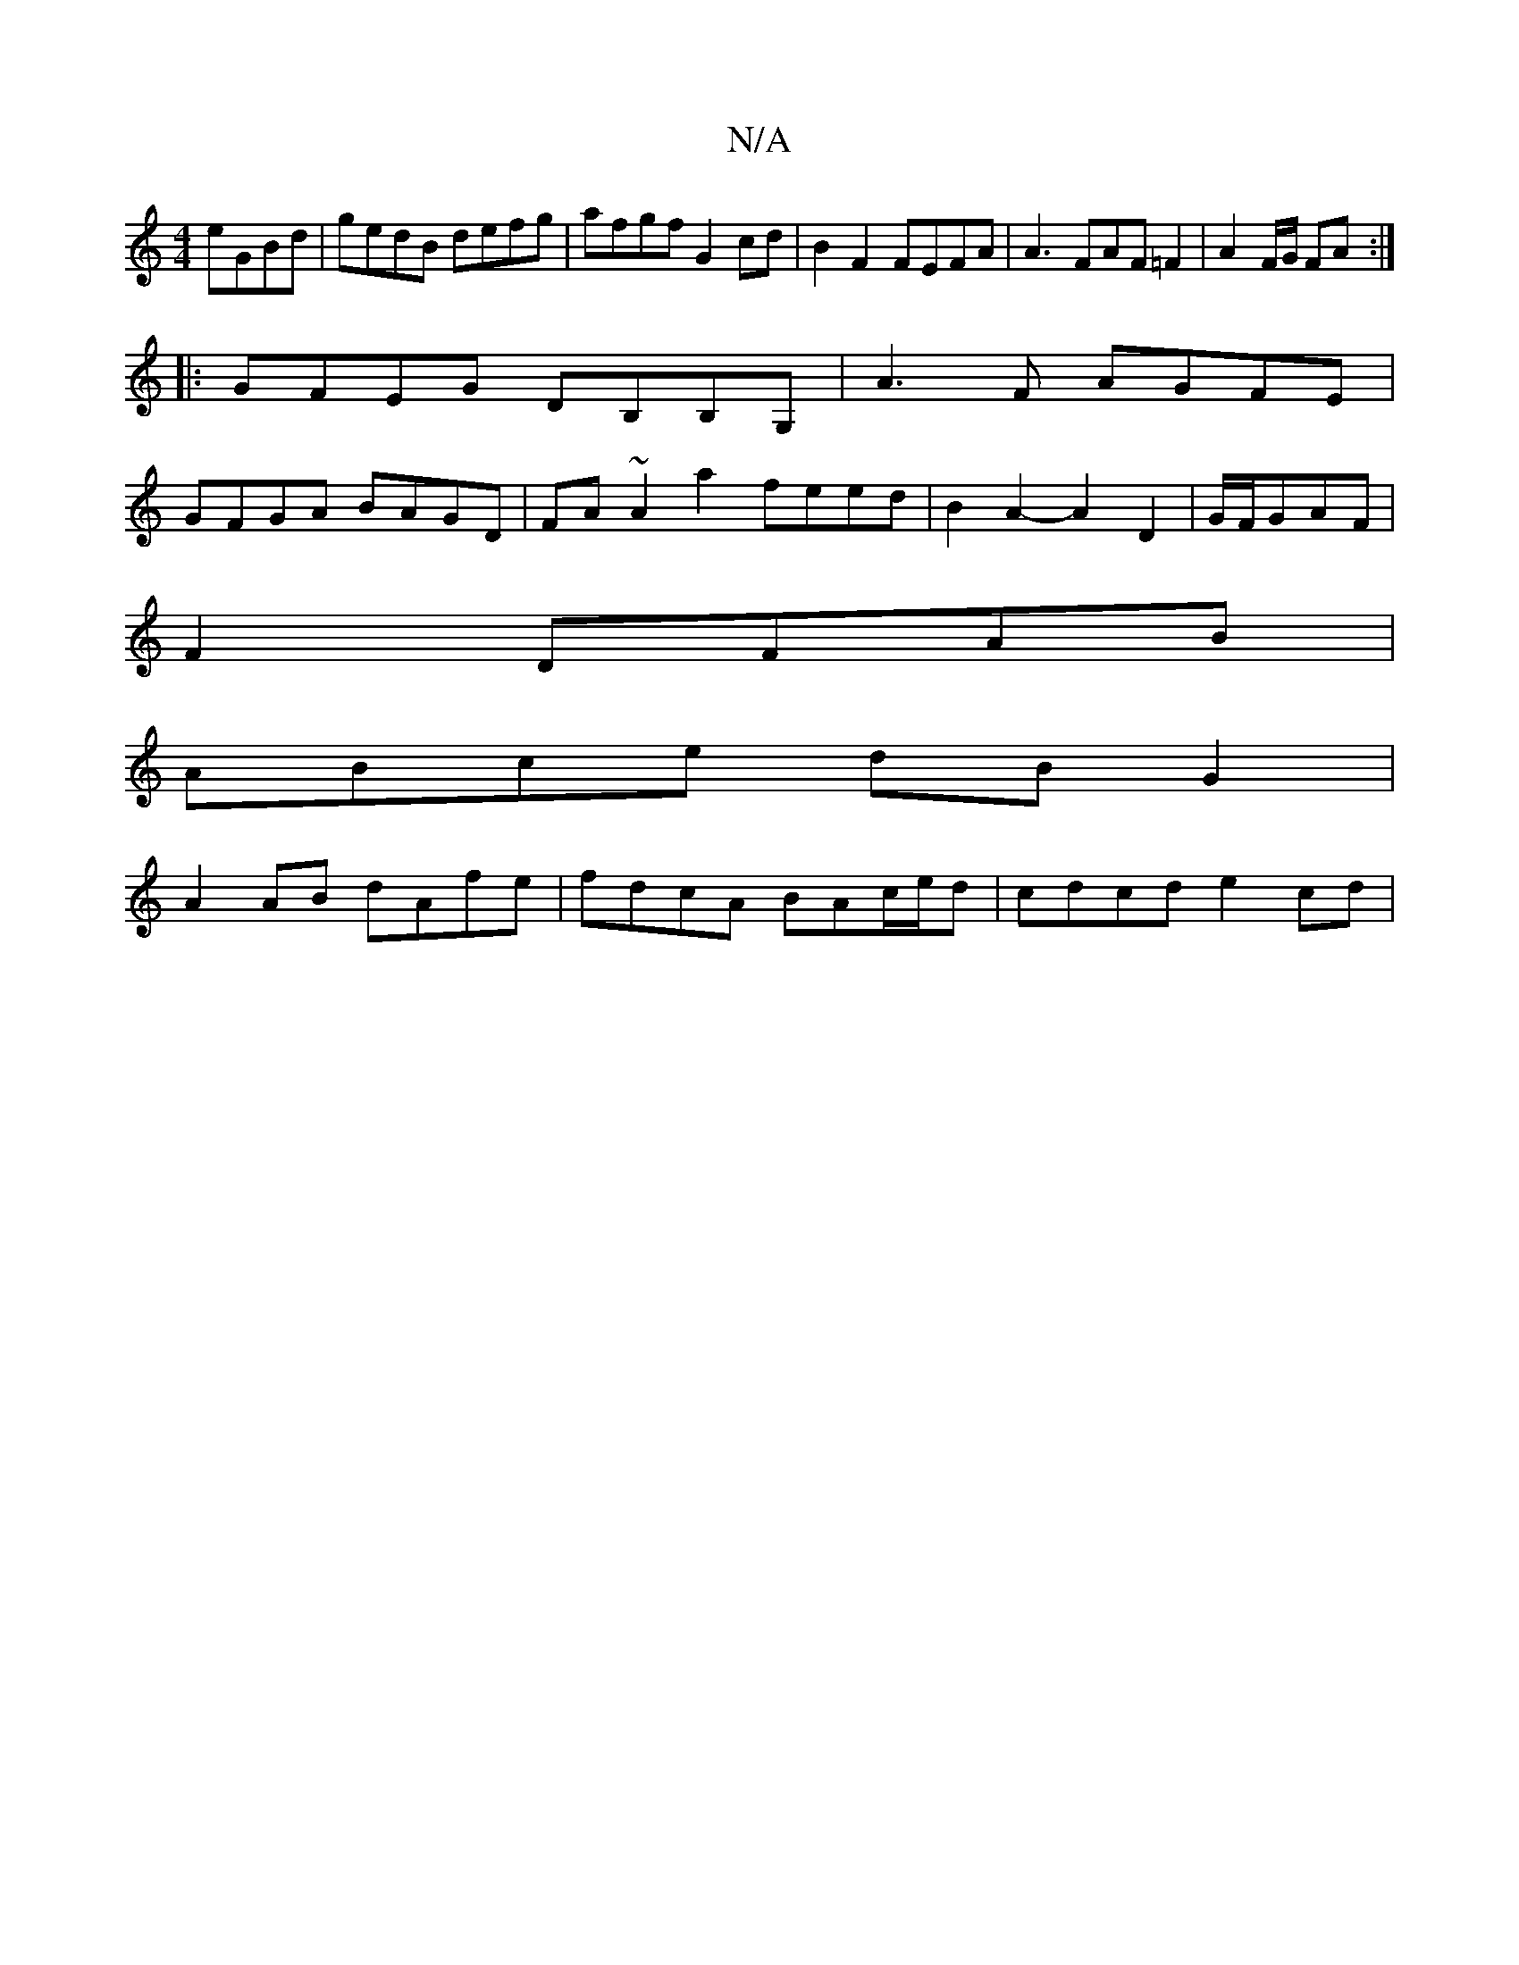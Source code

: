 X:1
T:N/A
M:4/4
R:N/A
K:Cmajor
 eGBd|gedB defg|afgf G2 cd|B2 F2 FEFA|A3 FAF =F2 |A2 F/G/ FA :|
|:GFEG DB,B,G,|A3 F AGFE |
GFGA BAGD | FA~A2 a2 feed|B2A2-A2D2|G/F/GA-F |
F2- DFAB |
ABce dB G2 |
A2AB dAfe | fdcA BAc/e/d | cdcd e2cd |